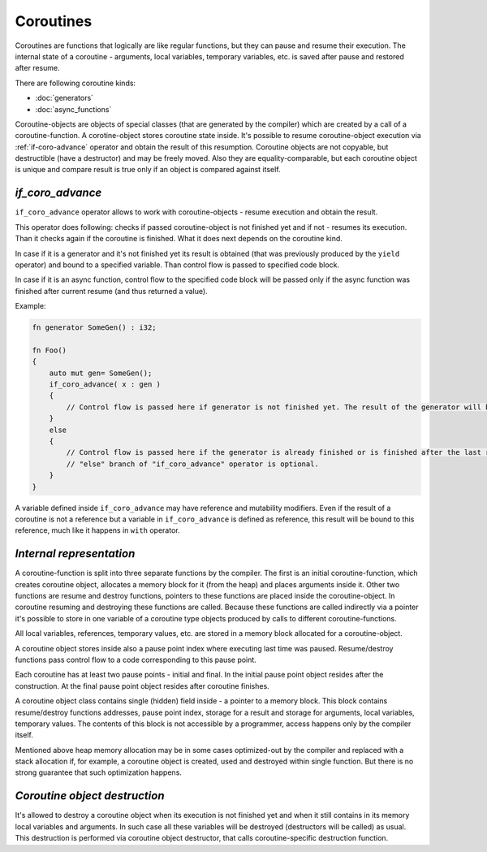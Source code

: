 Coroutines
==========

Coroutines are functions that logically are like regular functions, but they can pause and resume their execution.
The internal state of a coroutine - arguments, local variables, temporary variables, etc. is saved after pause and restored after resume.

There are following coroutine kinds:

* :doc:`generators`
* :doc:`async_functions`

Coroutine-objects are objects of special classes (that are generated by the compiler) which are created by a call of a coroutine-function.
A corotine-object stores coroutine state inside.
It's possible to resume coroutine-object execution via :ref:`if-coro-advance` operator and obtain the result of this resumption.
Coroutine objects are not copyable, but destructible (have a destructor) and may be freely moved.
Also they are equality-comparable, but each coroutine object is unique and compare result is true only if an object is compared against itself.

.. _if-coro-advance:

*****************
*if_coro_advance*
*****************

``if_coro_advance`` operator allows to work with coroutine-objects - resume execution and obtain the result.

This operator does following: checks if passed coroutine-object is not finished yet and if not - resumes its execution.
Than it checks again if the coroutine is finished.
What it does next depends on the coroutine kind.

In case if it is a generator and it's not finished yet its result is obtained (that was previously produced by the ``yield`` operator) and bound to a specified variable.
Than control flow is passed to specified code block.

In case if it is an async function, control flow to the specified code block will be passed only if the async function was finished after current resume (and thus returned a value).

Example:

.. code-block:: u_spr

   fn generator SomeGen() : i32;

   fn Foo()
   {
       auto mut gen= SomeGen();
       if_coro_advance( x : gen )
       {
           // Control flow is passed here if generator is not finished yet. The result of the generator will be placed inside "x".
       }
       else
       {
           // Control flow is passed here if the generator is already finished or is finished after the last resume.
           // "else" branch of "if_coro_advance" operator is optional.
       }
   }

A variable defined inside ``if_coro_advance`` may have reference and mutability modifiers.
Even if the result of a coroutine is not a reference but a variable in ``if_coro_advance`` is defined as reference, this result will be bound to this reference, much like it happens in ``with`` operator.

*************************
*Internal representation*
*************************

A coroutine-function is split into three separate functions by the compiler.
The first is an initial coroutine-function, which creates coroutine object, allocates a memory block for it (from the heap) and places arguments inside it.
Other two functions are resume and destroy functions, pointers to these functions are placed inside the coroutine-object.
In coroutine resuming and destroying these functions are called.
Because these functions are called indirectly via a pointer it's possible to store in one variable of a coroutine type objects produced by calls to different coroutine-functions.

All local variables, references, temporary values, etc. are stored in a memory block allocated for a coroutine-object.

A coroutine object stores inside also a pause point index where executing last time was paused.
Resume/destroy functions pass control flow to a code corresponding to this pause point.

Each coroutine has at least two pause points - initial and final.
In the initial pause point object resides after the construction.
At the final pause point object resides after coroutine finishes.

A coroutine object class contains single (hidden) field inside - a pointer to a memory block.
This block contains resume/destroy functions addresses, pause point index, storage for a result and storage for arguments, local variables, temporary values.
The contents of this block is not accessible by a programmer, access happens only by the compiler itself.

Mentioned above heap memory allocation may be in some cases optimized-out by the compiler and replaced with a stack allocation if, for example, a coroutine object is created, used and destroyed within single function.
But there is no strong guarantee that such optimization happens.

******************************
*Coroutine object destruction*
******************************

It's allowed to destroy a coroutine object when its execution is not finished yet and when it still contains in its memory local variables and arguments.
In such case all these variables will be destroyed (destructors will be called) as usual.
This destruction is performed via coroutine object destructor, that calls coroutine-specific destruction function.
